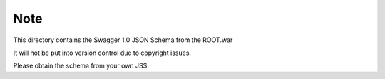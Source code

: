 Note
====

This directory contains the Swagger 1.0 JSON Schema from the ROOT.war

It will not be put into version control due to copyright issues.

Please obtain the schema from your own JSS.

